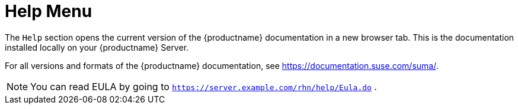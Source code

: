 [[ref-help-menu]]
= Help Menu

The [guimenu]``Help`` section opens the current version of the {productname} documentation in a new browser tab.
This is the documentation installed locally on your {productname} Server.

For all versions and formats of the {productname} documentation, see https://documentation.suse.com/suma/.

[NOTE]
====
You can read EULA by going to [systemitem]``https://server.example.com/rhn/help/Eula.do`` .
====
